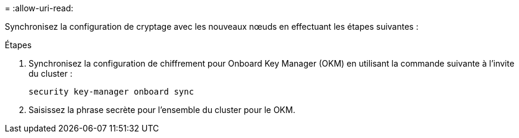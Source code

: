 = 
:allow-uri-read: 


Synchronisez la configuration de cryptage avec les nouveaux nœuds en effectuant les étapes suivantes :

.Étapes
. Synchronisez la configuration de chiffrement pour Onboard Key Manager (OKM) en utilisant la commande suivante à l'invite du cluster :
+
`security key-manager onboard sync`

. Saisissez la phrase secrète pour l'ensemble du cluster pour le OKM.

